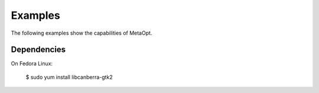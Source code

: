 .. _examples:

Examples
========

The following examples show the capabilities of MetaOpt.

Dependencies
------------

On Fedora Linux:

    $ sudo yum install libcanberra-gtk2
